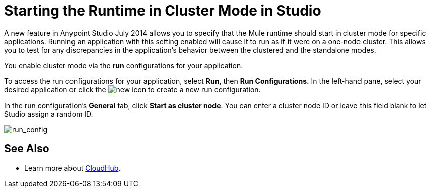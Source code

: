 = Starting the Runtime in Cluster Mode in Studio
:keywords: mule, esb, deploy, launch, run, anypoint studio, cluster

A new feature in Anypoint Studio July 2014 allows you to specify that the Mule runtime should start in cluster mode for specific applications. Running an application with this setting enabled will cause it to run as if it were on a one-node cluster. This allows you to test for any discrepancies in the application's behavior between the clustered and the standalone modes.

You enable cluster mode via the *run* configurations for your application.

To access the run configurations for your application, select *Run*, then *Run Configurations.* In the left-hand pane, select your desired application or click the image:new.png[new] icon to create a new run configuration.

In the run configuration's *General* tab, click *Start as cluster node*. You can enter a cluster node ID or leave this field blank to let Studio assign a random ID.

image:run_config.png[run_config]

== See Also

* Learn more about link:/runtime/manager/cloudhub[CloudHub].
